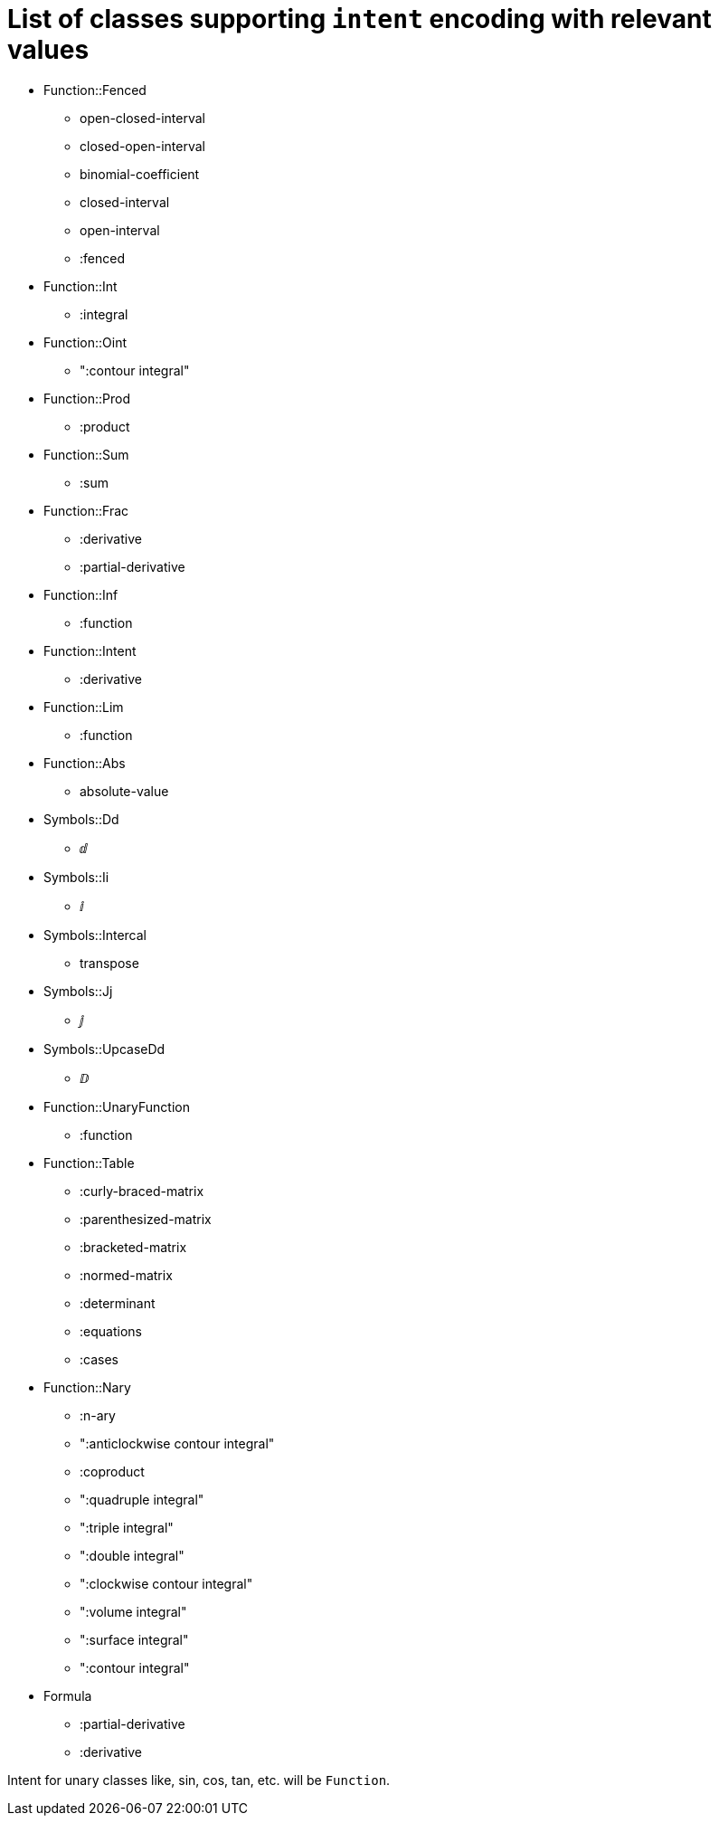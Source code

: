 = List of classes supporting `intent` encoding with relevant values

* Function::Fenced
** open-closed-interval
** closed-open-interval
** binomial-coefficient
** closed-interval
** open-interval
** :fenced

* Function::Int
** :integral

* Function::Oint
** ":contour integral"

* Function::Prod
** :product

* Function::Sum
** :sum

* Function::Frac
** :derivative
** :partial-derivative

* Function::Inf
** :function

* Function::Intent
** :derivative

* Function::Lim
** :function

* Function::Abs
** absolute-value

* Symbols::Dd
** ⅆ

* Symbols::Ii
** ⅈ

* Symbols::Intercal
** transpose

* Symbols::Jj
** ⅉ

* Symbols::UpcaseDd
** ⅅ

* Function::UnaryFunction
** :function

* Function::Table
** :curly-braced-matrix
** :parenthesized-matrix
** :bracketed-matrix
** :normed-matrix
** :determinant
** :equations
** :cases

* Function::Nary
** :n-ary
** ":anticlockwise contour integral"
** :coproduct
** ":quadruple integral"
** ":triple integral"
** ":double integral"
** ":clockwise contour integral"
** ":volume integral"
** ":surface integral"
** ":contour integral"

* Formula
** :partial-derivative
** :derivative

Intent for unary classes like, sin, cos, tan, etc. will be `Function`.
